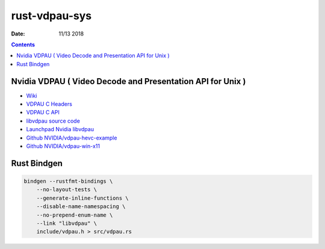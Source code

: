 rust-vdpau-sys
====================

:Date: 11/13 2018


.. contents::



Nvidia VDPAU ( Video Decode and Presentation API for Unix )
---------------------------------------------------------------------

*   `Wiki <https://en.wikipedia.org/wiki/VDPAU>`_
*   `VDPAU C Headers <http://http.download.nvidia.com/XFree86/vdpau/>`_
*   `VDPAU C API <https://http.download.nvidia.com/XFree86/vdpau/doxygen/html/>`_
*   `libvdpau source code <https://www.freedesktop.org/wiki/Software/VDPAU/>`_
*   `Launchpad Nvidia libvdpau <https://launchpad.net/~nvidia-vdpau/+archive/ubuntu/ppa/+sourcepub/1035482/+listing-archive-extra>`_
*   `Github NVIDIA/vdpau-hevc-example <https://github.com/NVIDIA/vdpau-hevc-example>`_
*   `Github NVIDIA/vdpau-win-x11 <https://github.com/NVIDIA/vdpau-win-x11>`_


Rust Bindgen
------------------

.. code:: bash

    bindgen --rustfmt-bindings \
        --no-layout-tests \
        --generate-inline-functions \
        --disable-name-namespacing \
        --no-prepend-enum-name \
        --link "libvdpau" \
        include/vdpau.h > src/vdpau.rs


